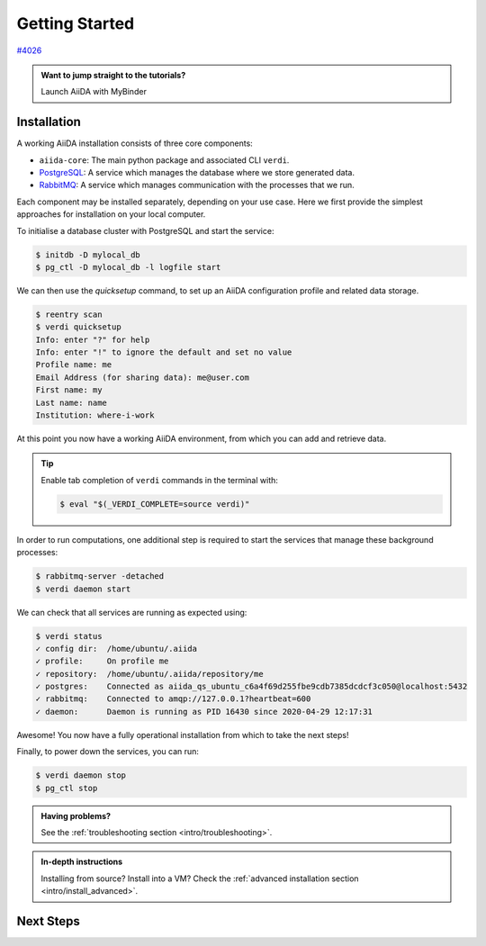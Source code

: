 .. _intro/get_started:

****************
Getting Started
****************

`#4026 <https://github.com/aiidateam/aiida-core/issues/4026>`_

.. admonition:: Want to jump straight to the tutorials?

    .. container:: link-box

        Launch AiiDA with MyBinder


Installation
============

A working AiiDA installation consists of three core components:

* ``aiida-core``: The main python package and associated CLI ``verdi``.
* `PostgreSQL <https://www.postgresql.org>`_: A service which manages the database where we store generated data.
* `RabbitMQ <https://www.rabbitmq.com>`_: A service which manages communication with the processes that we run.

Each component may be installed separately, depending on your use case.
Here we first provide the simplest approaches for installation on your local computer.

.. panels::
    :column: col-lg-6 col-md-6 col-sm-12 col-xs-12 p-2

    **Install from Conda**

    .. code-block:: console

        $ conda create -n aiida -c conda-forge aiida-core aiida-core.services
        $ conda activate aiida

    `Conda <https://docs.conda.io>`_ provides a cross-platform package management system, from which we can install all the basic components of the AiiDA infrastructure in an isolated environment:

    ..................................................................................

    **Install with pip**

    .. code-block:: console

        $ pip install aiida-core

    ``aiida-core`` can be installed from `PyPi <https://pypi.org/project/aiida-core>`_.

    You will then need to install PostgreSQL and RabbitMQ depending on your operating system.

    .. container:: link-box

        :ref:`advanced installation <intro/install_advanced>`.



To initialise a database cluster with PostgreSQL and start the service:

.. code-block:: console

    $ initdb -D mylocal_db
    $ pg_ctl -D mylocal_db -l logfile start

We can then use the `quicksetup` command, to set up an AiiDA configuration profile and related data storage.

.. code-block:: console

    $ reentry scan
    $ verdi quicksetup
    Info: enter "?" for help
    Info: enter "!" to ignore the default and set no value
    Profile name: me
    Email Address (for sharing data): me@user.com
    First name: my
    Last name: name
    Institution: where-i-work

At this point you now have a working AiiDA environment, from which you can add and retrieve data.

.. tip::

    Enable tab completion of ``verdi`` commands in the terminal with:

    .. code-block:: console

        $ eval "$(_VERDI_COMPLETE=source verdi)"

In order to run computations, one additional step is required to start the services that manage these background processes:

.. code-block:: console

    $ rabbitmq-server -detached
    $ verdi daemon start

We can check that all services are running as expected using:

.. code-block:: console

    $ verdi status
    ✓ config dir:  /home/ubuntu/.aiida
    ✓ profile:     On profile me
    ✓ repository:  /home/ubuntu/.aiida/repository/me
    ✓ postgres:    Connected as aiida_qs_ubuntu_c6a4f69d255fbe9cdb7385dcdcf3c050@localhost:5432
    ✓ rabbitmq:    Connected to amqp://127.0.0.1?heartbeat=600
    ✓ daemon:      Daemon is running as PID 16430 since 2020-04-29 12:17:31

Awesome! You now have a fully operational installation from which to take the next steps!

Finally, to power down the services, you can run:

.. code-block:: console

    $ verdi daemon stop
    $ pg_ctl stop

.. admonition:: Having problems?

    See the :ref:`troubleshooting section <intro/troubleshooting>`.

.. admonition:: In-depth instructions

    Installing from source? Install into a VM?
    Check the :ref:`advanced installation section <intro/install_advanced>`.

Next Steps
==========

.. accordion:: Run pure Python lightweight computations

    blah blah blah

    .. container:: link-box

        links to tutorials

.. accordion:: Run compute-intensive codes

    blah blah blah

    .. container:: link-box

        links to tutorials

.. accordion:: Run computations on High Performance Computers

    blah blah blah

    .. container:: link-box

        links to tutorials

